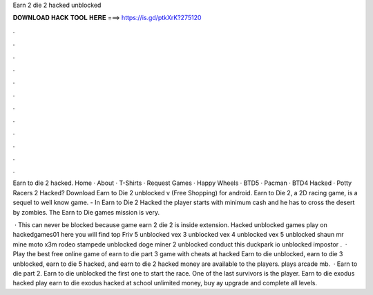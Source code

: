 Earn 2 die 2 hacked unblocked



𝐃𝐎𝐖𝐍𝐋𝐎𝐀𝐃 𝐇𝐀𝐂𝐊 𝐓𝐎𝐎𝐋 𝐇𝐄𝐑𝐄 ===> https://is.gd/ptkXrK?275120



.



.



.



.



.



.



.



.



.



.



.



.

Earn to die 2 hacked. Home · About · T-Shirts · Request Games · Happy Wheels · BTD5 · Pacman · BTD4 Hacked · Potty Racers 2 Hacked? Download Earn to Die 2 unblocked v (Free Shopping) for android. Earn to Die 2, a 2D racing game, is a sequel to well know game. - In Earn to Die 2 Hacked the player starts with minimum cash and he has to cross the desert by zombies. The Earn to Die games mission is very.

 · This can never be blocked because game earn 2 die 2 is inside extension. Hacked unblocked games play on hackedgames01 here you will find top Friv 5 unblocked vex 3 unblocked vex 4 unblocked vex 5 unblocked shaun mr mine moto x3m rodeo stampede unblocked doge miner 2 unblocked conduct this duckpark io  unblocked impostor .  · Play the best free online game of earn to die part 3 game with cheats at hacked  Earn to die unblocked, earn to die 3 unblocked, earn to die 5 hacked, and earn to die 2 hacked money are available to the players. plays arcade mb.  · Earn to die part 2. Earn to die unblocked  the first one to start the race. One of the last survivors is the player. Earn to die exodus hacked play earn to die exodus hacked at school unlimited money, buy ay upgrade and complete all levels.
